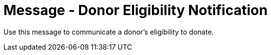 = Message - Donor Eligibility Notification
:v291_section: "4.16.13"
:v2_section_name: "DEL - Donor Eligibility (Event O46)"
:generated: "Thu, 01 Aug 2024 15:25:17 -0600"

Use this message to communicate a donor’s eligibility to donate.

[message_structure-table]

[ack_chor-table]

